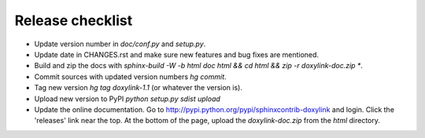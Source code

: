 Release checklist
=================

- Update version number in `doc/conf.py` and `setup.py`.
- Update date in CHANGES.rst and make sure new features and bug fixes are mentioned.
- Build and zip the docs with `sphinx-build -W -b html doc html && cd html && zip -r doxylink-doc.zip *`.
- Commit sources with updated version numbers `hg commit`.
- Tag new version `hg tag doxylink-1.1` (or whatever the version is).
- Upload new version to PyPI `python setup.py sdist upload`
- Update the online documentation. Go to http://pypi.python.org/pypi/sphinxcontrib-doxylink and login. Click the 'releases' link near the top. At the bottom of the page, upload the `doxylink-doc.zip` from the `html` directory.
